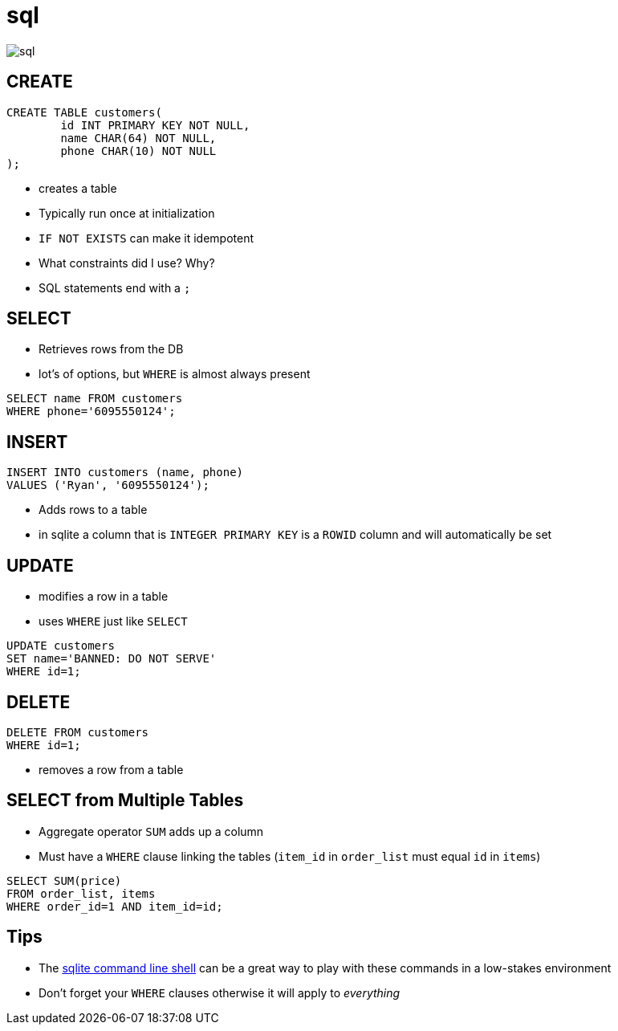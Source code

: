 = [.hidden]#sql#

image::sql.svg[]

[.columns]
== CREATE

[.column]
[source,sql]
----
CREATE TABLE customers(
	id INT PRIMARY KEY NOT NULL,
	name CHAR(64) NOT NULL,
	phone CHAR(10) NOT NULL
);
----

[.column]
* creates a table
* Typically run once at initialization
* `IF NOT EXISTS` can make it idempotent
* What constraints did I use? Why?
* SQL statements end with a `;`

[.columns]
== SELECT

[.column]
* Retrieves rows from the DB
* lot's of options, but `WHERE` is almost always present

[.column]
[source,sql]
----
SELECT name FROM customers
WHERE phone='6095550124';
----

[.columns]
== INSERT

[.column]
[source,sql]
----
INSERT INTO customers (name, phone)
VALUES ('Ryan', '6095550124');
----

[.column]
* Adds rows to a table
* in sqlite a column that is `INTEGER PRIMARY KEY` is a `ROWID` column and will automatically be set

[.columns]
== UPDATE

[.column]
* modifies a row in a table
* uses `WHERE` just like `SELECT`

[.column]
[source,sql]
----
UPDATE customers
SET name='BANNED: DO NOT SERVE'
WHERE id=1;
----

[.columns]
== DELETE

[.column]
[source,sql]
----
DELETE FROM customers
WHERE id=1;
----

[.column]
* removes a row from a table

[.columns]
== SELECT from Multiple Tables

[.column]
* Aggregate operator `SUM` adds up a column
* Must have a `WHERE` clause linking the tables (`item_id` in `order_list` must equal `id` in `items`)

[.column]
[source,sql]
----
SELECT SUM(price)
FROM order_list, items
WHERE order_id=1 AND item_id=id;
----

== Tips

* The https://sqlite.org/cli.html[sqlite command line shell] can be a great way to play with these commands in a low-stakes environment
* Don't forget your `WHERE` clauses otherwise it will apply to _everything_
